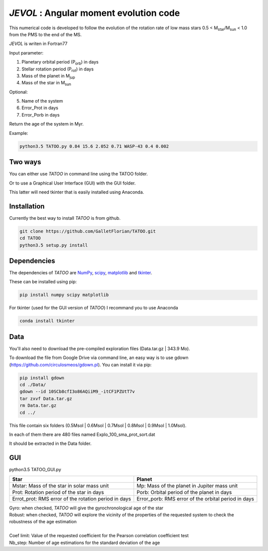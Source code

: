 *JEVOL* : Angular moment evolution code
=======================================

This numerical code is developed to follow the evolution of the rotation rate of low mass stars 0.5 < M\ :sub:`star`\/M\ :sub:`sun`\  < 1.0 from the PMS to the end of the MS.

*JEVOL* is writen in Fortran77 


Input parameter: 

1) Planetary orbital period (P\ :sub:`orb`\) in days
2) Stellar rotation period (P\ :sub:`rot`\) in days
3) Mass of the planet in M\ :sub:`jup`\  
4) Mass of the star in M\ :sub:`sun`\  

Optional:

5) Name of the system
6) Error_Prot in days
7) Error_Porb in days

Return the age of the system in Myr.

Example: 

.. code-block:: bash

    python3.5 TATOO.py 0.84 15.6 2.052 0.71 WASP-43 0.4 0.002

Two ways
--------

You can either use *TATOO* in command line using the TATOO folder.

Or to use a Graphical User Interface (GUI) with the GUI folder. 

This latter will need tkinter that is easily installed using Anaconda.

Installation
------------

Currently the best way to install *TATOO* is from github.

.. code-block:: bash
    
    git clone https://github.com/GalletFlorian/TATOO.git
    cd TATOO
    python3.5 setup.py install

Dependencies
------------

The dependencies of *TATOO* are
`NumPy <http://www.numpy.org/>`_,
`scipy <https://www.scipy.org/>`_,
`matplotlib <https://matplotlib.org/>`_ and
`tkinter <https://wiki.python.org/moin/TkInter>`_.


These can be installed using pip:

.. code-block:: bash

    pip install numpy scipy matplotlib

For tkinter (used for the GUI version of *TATOO*) I recommand you to use Anaconda 

.. code-block:: bash

    conda install tkinter

Data
----

You'll also need to download the pre-compiled exploration files (Data.tar.gz | 343.9 Mo).

To download the file from Google Drive via command line, an easy way is to use gdown (https://github.com/circulosmeos/gdown.pl). You can install it via pip:

.. code-block:: bash
    
    pip install gdown
    cd ./Data/
    gdown --id 10SCb8cfI3o86AQiiM9_-itCF1PZUtT7v
    tar zxvf Data.tar.gz
    rm Data.tar.gz
    cd ../

This file contain six folders (0.5Msol | 0.6Msol | 0.7Msol | 0.8Msol | 0.9Msol | 1.0Msol). 

In each of them there are 480 files named Explo_100_sma_prot_sort.dat

.. https://drive.google.com/open?id=10SCb8cfI3o86AQiiM9_-itCF1PZUtT7v

.. The id of the file is

.. id = 10SCb8cfI3o86AQiiM9_-itCF1PZUtT7v

It should be extracted in the Data folder.

GUI
---

python3.5 TATOO_GUI.py 

.. image:: https://raw.githubusercontent.com/GalletFlorian/TATOO/master/docs/GUI.png

+------------------------------------------------------+-----------------------------------------------------+
|                          Star                        | Planet                                              | 
+======================================================+=====================================================+
| Mstar: Mass of the star in solar mass unit           | Mp: Mass of the planet in Jupiter mass unit         | 
+------------------------------------------------------+-----------------------------------------------------+
| Prot: Rotation period of the star in days            | Porb: Orbital period of the planet in days          |
+------------------------------------------------------+-----------------------------------------------------+
| Errot_prot: RMS error of the rotation period in days | Error_porb: RMS error of the orbital period in days | 
+------------------------------------------------------+-----------------------------------------------------+

| Gyro: when checked, *TATOO* will give the gyrochronological age of the star
| Robust: when checked, *TATOO* will explore the vicinity of the properties of the requested system to check the robustness of the age estimation

|

| Coef limit: Value of the requested coefficient for the Pearson correlation coefficient test
| Nb_step: Number of age estimations for the standard deviation of the age


